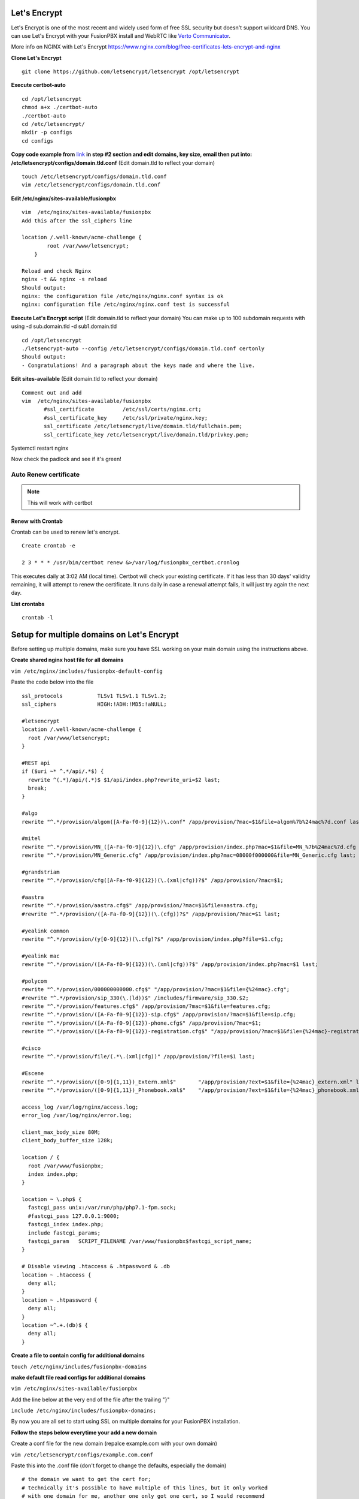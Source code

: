 Let's Encrypt
==============

Let's Encrypt is one of the most recent and widely used form of free SSL security but doesn't support wildcard DNS.  You can use Let's Encrypt with your FusionPBX install and WebRTC like `Verto Communicator`_.

More info on NGINX with Let's Encrypt
https://www.nginx.com/blog/free-certificates-lets-encrypt-and-nginx

**Clone Let's Encrypt**

::

 
 git clone https://github.com/letsencrypt/letsencrypt /opt/letsencrypt

**Execute certbot-auto**

::

 cd /opt/letsencrypt
 chmod a+x ./certbot-auto
 ./certbot-auto
 cd /etc/letsencrypt/
 mkdir -p configs
 cd configs
 
**Copy code example from** `link`_ **in step #2 section and edit domains, key size, email then put into: /etc/letsencrypt/configs/domain.tld.conf** (Edit domain.tld to reflect your domain)

::

 touch /etc/letsencrypt/configs/domain.tld.conf
 vim /etc/letsencrypt/configs/domain.tld.conf
 
**Edit /etc/nginx/sites-available/fusionpbx**

::

 vim  /etc/nginx/sites-available/fusionpbx
 Add this after the ssl_ciphers line
 
 location /.well-known/acme-challenge {
         root /var/www/letsencrypt;
     }
     
 Reload and check Nginx
 nginx -t && nginx -s reload
 Should output:
 nginx: the configuration file /etc/nginx/nginx.conf syntax is ok
 nginx: configuration file /etc/nginx/nginx.conf test is successful

**Execute Let's Encrypt script**  (Edit domain.tld to reflect your domain)
You can make up to 100 subdomain requests with using -d sub.domain.tld -d sub1.domain.tld


::

 cd /opt/letsencrypt
 ./letsencrypt-auto --config /etc/letsencrypt/configs/domain.tld.conf certonly
 Should output:
 - Congratulations! And a paragraph about the keys made and where the live.


**Edit sites-available**  (Edit domain.tld to reflect your domain)

::

 Comment out and add
 vim  /etc/nginx/sites-available/fusionpbx
        #ssl_certificate         /etc/ssl/certs/nginx.crt;
        #ssl_certificate_key     /etc/ssl/private/nginx.key;
        ssl_certificate /etc/letsencrypt/live/domain.tld/fullchain.pem;
        ssl_certificate_key /etc/letsencrypt/live/domain.tld/privkey.pem;

Systemctl restart nginx

Now check the padlock and see if it's green!

Auto Renew certificate
------------------------

.. note::

       This will work with certbot



Renew with Crontab
^^^^^^^^^^^^^^^^^^^^^^^^

Crontab can be used to renew let's encrypt.

::

 Create crontab -e
 
 2 3 * * * /usr/bin/certbot renew &>/var/log/fusionpbx_certbot.cronlog
 

This executes daily at 3:02 AM (local time).  Certbot will check your existing certificate.  If it has less than 30 days' validity remaining, it will attempt to renew the certificate.  It runs daily in case a renewal attempt fails, it will just try again the next day.
 

**List crontabs**

::

 crontab -l



Setup for multiple domains on Let's Encrypt
===========================================

Before setting up multiple domains, make sure you have SSL working on your main domain using the instructions above.

**Create shared nginx host file for all domains**

``vim /etc/nginx/includes/fusionpbx-default-config``
 
Paste the code below into the file

::

 ssl_protocols           TLSv1 TLSv1.1 TLSv1.2;
 ssl_ciphers             HIGH:!ADH:!MD5:!aNULL;

 #letsencrypt
 location /.well-known/acme-challenge {
   root /var/www/letsencrypt;
 }

 #REST api
 if ($uri ~* ^.*/api/.*$) {
   rewrite ^(.*)/api/(.*)$ $1/api/index.php?rewrite_uri=$2 last;
   break;
 }

 #algo
 rewrite "^.*/provision/algom([A-Fa-f0-9]{12})\.conf" /app/provision/?mac=$1&file=algom%7b%24mac%7d.conf last;

 #mitel
 rewrite "^.*/provision/MN_([A-Fa-f0-9]{12})\.cfg" /app/provision/index.php?mac=$1&file=MN_%7b%24mac%7d.cfg last;
 rewrite "^.*/provision/MN_Generic.cfg" /app/provision/index.php?mac=08000f000000&file=MN_Generic.cfg last;

 #grandstriam
 rewrite "^.*/provision/cfg([A-Fa-f0-9]{12})(\.(xml|cfg))?$" /app/provision/?mac=$1;

 #aastra
 rewrite "^.*/provision/aastra.cfg$" /app/provision/?mac=$1&file=aastra.cfg;
 #rewrite "^.*/provision/([A-Fa-f0-9]{12})(\.(cfg))?$" /app/provision/?mac=$1 last;

 #yealink common
 rewrite "^.*/provision/(y[0-9]{12})(\.cfg)?$" /app/provision/index.php?file=$1.cfg;

 #yealink mac
 rewrite "^.*/provision/([A-Fa-f0-9]{12})(\.(xml|cfg))?$" /app/provision/index.php?mac=$1 last;

 #polycom
 rewrite "^.*/provision/000000000000.cfg$" "/app/provision/?mac=$1&file={%24mac}.cfg";
 #rewrite "^.*/provision/sip_330(\.(ld))$" /includes/firmware/sip_330.$2;
 rewrite "^.*/provision/features.cfg$" /app/provision/?mac=$1&file=features.cfg;
 rewrite "^.*/provision/([A-Fa-f0-9]{12})-sip.cfg$" /app/provision/?mac=$1&file=sip.cfg;
 rewrite "^.*/provision/([A-Fa-f0-9]{12})-phone.cfg$" /app/provision/?mac=$1;
 rewrite "^.*/provision/([A-Fa-f0-9]{12})-registration.cfg$" "/app/provision/?mac=$1&file={%24mac}-registration.cfg";

 #cisco
 rewrite "^.*/provision/file/(.*\.(xml|cfg))" /app/provision/?file=$1 last;

 #Escene
 rewrite "^.*/provision/([0-9]{1,11})_Extern.xml$"       "/app/provision/?ext=$1&file={%24mac}_extern.xml" last;
 rewrite "^.*/provision/([0-9]{1,11})_Phonebook.xml$"    "/app/provision/?ext=$1&file={%24mac}_phonebook.xml" last;

 access_log /var/log/nginx/access.log;
 error_log /var/log/nginx/error.log;

 client_max_body_size 80M;
 client_body_buffer_size 128k;

 location / {
   root /var/www/fusionpbx;
   index index.php;
 }

 location ~ \.php$ {
   fastcgi_pass unix:/var/run/php/php7.1-fpm.sock;
   #fastcgi_pass 127.0.0.1:9000;
   fastcgi_index index.php;
   include fastcgi_params;
   fastcgi_param   SCRIPT_FILENAME /var/www/fusionpbx$fastcgi_script_name;
 }

 # Disable viewing .htaccess & .htpassword & .db
 location ~ .htaccess {
   deny all;
 }
 location ~ .htpassword {
   deny all;
 }
 location ~^.+.(db)$ {
   deny all;
 }


**Create a file to contain config for additional domains**

``touch /etc/nginx/includes/fusionpbx-domains``


**make default file read configs for additional domains**

``vim /etc/nginx/sites-available/fusionpbx``


Add the line below at the very end of the file after the trailing "}"

``include /etc/nginx/includes/fusionpbx-domains;``


By now you are all set to start using SSL on multiple domains for your FusionPBX installation.


**Follow the steps below everytime your add a new domain**

Create a conf file for the new domain (repalce example.com with your own domain)

``vim /etc/letsencrypt/configs/example.com.conf``


Paste this into the .conf file (don't forget to change the defaults, especially the domain)

::

 # the domain we want to get the cert for;
 # technically it's possible to have multiple of this lines, but it only worked
 # with one domain for me, another one only got one cert, so I would recommend
 # separate config files per domain.
 domains = my-domain

 # increase key size
 rsa-key-size = 2048 # Or 4096

 # the current closed beta (as of 2015-Nov-07) is using this server
 server = https://acme-v01.api.letsencrypt.org/directory

 # this address will receive renewal reminders
 email = my-email

 # turn off the ncurses UI, we want this to be run as a cronjob
 text = True

 # authenticate by placing a file in the webroot (under .well-known/acme-upatechallenge/)
 # and then letting LE fetch it
 authenticator = webroot
 webroot-path = /var/www/letsencrypt/


Obtain the cert from Let's Encrypt (again, replce example.com with your domain)

::

 cd /opt/letsencrypt
 ./letsencrypt-auto --config /etc/letsencrypt/configs/example.com.conf certonly


**Set cert to auto renew with other domains**

::

 cd /etc/fusionpbx
 vim renew-letsencrypt.sh
 
 
Add the line below right below where it says "cd /opt/letsencrypt/" (again replace example.com with your domain)

``./certbot-auto --config /etc/letsencrypt/configs/example.com.conf certonly --non-interactive --keep-until-expiring --agree-tos --quiet``


Finally add your new domain to be loaded

``vim /etc/nginx/includes/fusionpbx-domains``


Paste the below at the very end of the file (again replace example.com with your domain)

::

 server {
         listen 443;
         server_name example.com;
         ssl                     on;
         ssl_certificate /etc/letsencrypt/live/example.com/fullchain.pem;
         ssl_certificate_key /etc/letsencrypt/live/example.com/privkey.pem;

         include /etc/nginx/includes/fusionpbx-default-config;
 }
 
 
You're all set! Restart nginx for changes to take effect
 
 ``service nginx restart``


.. _link: https://www.nginx.com/blog/free-certificates-lets-encrypt-and-nginx
.. _Verto Communicator: https://freeswitch.org/confluence/display/FREESWITCH/Verto+Communicator



